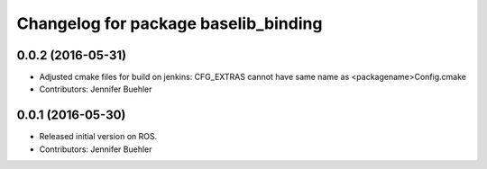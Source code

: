 ^^^^^^^^^^^^^^^^^^^^^^^^^^^^^^^^^^^^^
Changelog for package baselib_binding
^^^^^^^^^^^^^^^^^^^^^^^^^^^^^^^^^^^^^

0.0.2 (2016-05-31)
------------------
* Adjusted cmake files for build on jenkins: CFG_EXTRAS cannot have same name as <packagename>Config.cmake
* Contributors: Jennifer Buehler

0.0.1 (2016-05-30)
------------------
* Released initial version on ROS. 
* Contributors: Jennifer Buehler
